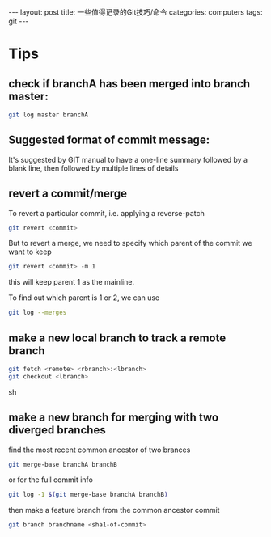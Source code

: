 #+STARTUP: showall indent
#+STARTUP: hidestars
#+BEGIN_HTML
---
layout: post
title: 一些值得记录的Git技巧/命令
categories: computers
tags: git
---
#+END_HTML

* Tips
** check if branchA has been merged into branch master:
#+BEGIN_SRC sh
  git log master branchA
#+END_SRC

** Suggested format of commit message:
It's suggested by GIT manual to have a one-line summary followed by a blank line, then followed by multiple lines of details

** revert a commit/merge
To revert a particular commit, i.e. applying a reverse-patch
#+begin_src sh
   git revert <commit>
#+end_src
But to revert a merge, we need to specify which parent of the commit we want to keep
#+begin_src sh
   git revert <commit> -m 1
#+end_src
this will keep parent 1 as the mainline.

To find out which parent is 1 or 2, we can use
#+begin_src sh
   git log --merges
#+end_src

** make a new local branch to track a remote branch
#+begin_src sh
git fetch <remote> <rbranch>:<lbranch> 
git checkout <lbranch>
#+end_src sh

** make a new branch for merging with two diverged branches
find the most recent common ancestor of two brances
#+BEGIN_SRC sh
git merge-base branchA branchB
#+END_SRC
or for the full commit info 
#+BEGIN_SRC sh
git log -1 $(git merge-base branchA branchB)
#+END_SRC
then make a feature branch from the common ancestor commit
#+BEGIN_SRC sh
git branch branchname <sha1-of-commit>
#+END_SRC
